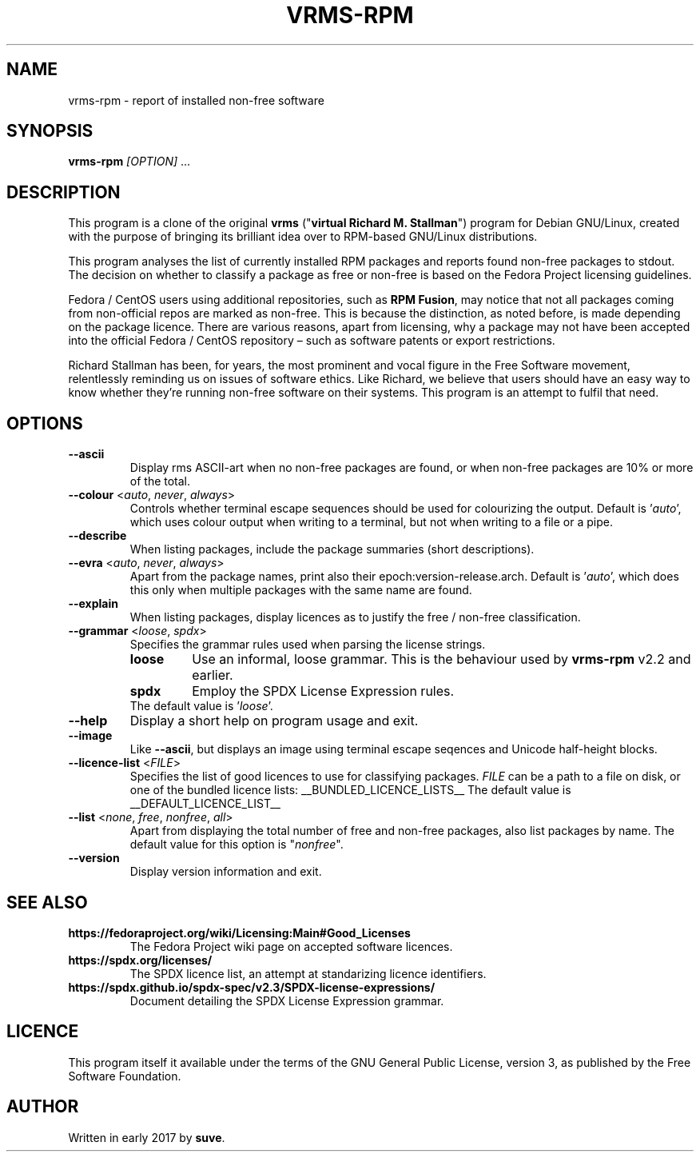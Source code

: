 .TH VRMS-RPM 1 "2021-03-06"
.SH NAME
vrms-rpm - report of installed non-free software

.SH SYNOPSIS
\fBvrms-rpm\fR \fI[OPTION]\fR ...

.SH DESCRIPTION
This program is a clone of the original
\fBvrms\fR ("\fBvirtual Richard M. Stallman\fR")
program for Debian GNU/Linux, created with the purpose of bringing its 
brilliant idea over to RPM-based GNU/Linux distributions.
.PP
This program analyses the list of currently installed RPM packages and reports
found non-free packages to stdout. The decision on whether to classify a package
as free or non-free is based on the Fedora Project licensing guidelines.
.PP
Fedora / CentOS users using additional repositories, such as \fBRPM Fusion\fR, 
may notice that not all packages coming from non-official repos are marked as 
non-free. This is because the distinction, as noted before, is made depending 
on the package licence. There are various reasons, apart from licensing, why 
a package may not have been accepted into the official 
Fedora / CentOS repository – such as software patents or export restrictions.
.PP
Richard Stallman has been, for years, the most prominent and vocal figure 
in the Free Software movement, relentlessly reminding us on issues of 
software ethics. Like Richard, we believe that users should have an easy way to
know whether they’re running non-free software on their systems. 
This program is an attempt to fulfil that need.

.SH OPTIONS
.TP
\fB\-\-ascii\fR
Display rms ASCII-art when no non-free packages are found, 
or when non-free packages are 10% or more of the total.

.TP
\fB\-\-colour\fR <\fIauto\fR, \fInever\fR, \fIalways\fR>
Controls whether terminal escape sequences should be used for colourizing the output.
Default is '\fIauto\fR', which uses colour output when writing to a terminal,
but not when writing to a file or a pipe.

.TP
\fB\-\-describe\fR
When listing packages, include the package summaries (short descriptions).

.TP
\fB\-\-evra\fR <\fIauto\fR, \fInever\fR, \fIalways\fR>
Apart from the package names, print also their epoch:version-release.arch.
Default is '\fIauto\fR', which does this only when multiple packages
with the same name are found.

.TP
\fB\-\-explain\fR
When listing packages, display licences as to justify
the free / non-free classification.

.TP
\fB\-\-grammar\fR <\fIloose\fR, \fIspdx\fR>
Specifies the grammar rules used when parsing the license strings.
.RS
.TP
.B loose
Use an informal, loose grammar. This is the behaviour used by \fBvrms-rpm\fR
v2.2 and earlier.
.TP
.B spdx
Employ the SPDX License Expression rules.
.TP
The default value is '\fIloose\fR'.
.RE

.TP
\fB\-\-help\fR
Display a short help on program usage and exit.

.TP
\fB\-\-image\fR
Like \fB-\-ascii\fR, but displays an image using terminal escape seqences
and Unicode half-height blocks.

.TP
\fB\-\-licence\-list\fR <\fIFILE\fR>
Specifies the list of good licences to use for classifying packages.
\fIFILE\fR can be a path to a file on disk, or one of the bundled licence lists:
__BUNDLED_LICENCE_LISTS__
The default value is
__DEFAULT_LICENCE_LIST__

.TP
\fB\-\-list\fR <\fInone\fR, \fIfree\fR, \fInonfree\fR, \fIall\fR>
Apart from displaying the total number of free and non-free packages, 
also list packages by name.
The default value for this option is "\fInonfree\fR".

.TP
\fB\-\-version\fR
Display version information and exit.

.SH SEE ALSO
.TP
.B https://fedoraproject.org/wiki/Licensing:Main#Good_Licenses
The Fedora Project wiki page on accepted software licences.

.TP
.B https://spdx.org/licenses/
The SPDX licence list, an attempt at standarizing licence identifiers.

.TP
.B https://spdx.github.io/spdx-spec/v2.3/SPDX-license-expressions/
Document detailing the SPDX License Expression grammar.

.SH LICENCE
This program itself it available under the terms of the GNU General Public
License, version 3, as published by the Free Software Foundation.

.SH AUTHOR
Written in early 2017 by \fBsuve\fR.
